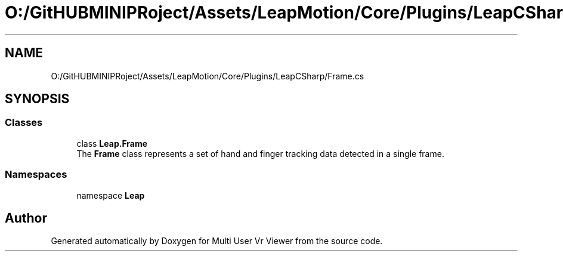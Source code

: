 .TH "O:/GitHUBMINIPRoject/Assets/LeapMotion/Core/Plugins/LeapCSharp/Frame.cs" 3 "Sat Jul 20 2019" "Version https://github.com/Saurabhbagh/Multi-User-VR-Viewer--10th-July/" "Multi User Vr Viewer" \" -*- nroff -*-
.ad l
.nh
.SH NAME
O:/GitHUBMINIPRoject/Assets/LeapMotion/Core/Plugins/LeapCSharp/Frame.cs
.SH SYNOPSIS
.br
.PP
.SS "Classes"

.in +1c
.ti -1c
.RI "class \fBLeap\&.Frame\fP"
.br
.RI "The \fBFrame\fP class represents a set of hand and finger tracking data detected in a single frame\&. "
.in -1c
.SS "Namespaces"

.in +1c
.ti -1c
.RI "namespace \fBLeap\fP"
.br
.in -1c
.SH "Author"
.PP 
Generated automatically by Doxygen for Multi User Vr Viewer from the source code\&.
